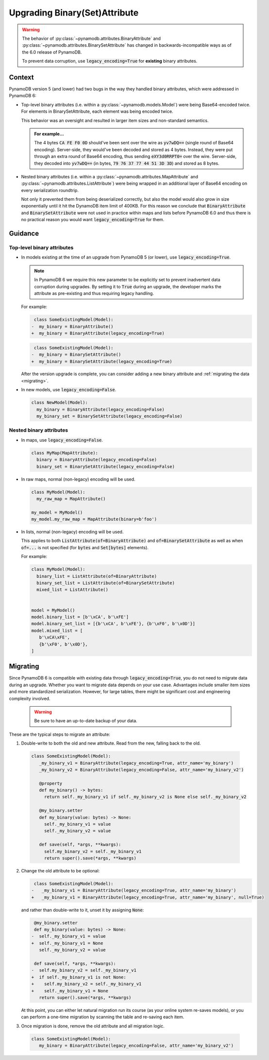 Upgrading Binary(Set)Attribute
==============================

.. warning::

    The behavior of :py:class:`~pynamodb.attributes.BinaryAttribute` and
    :py:class:`~pynamodb.attributes.BinarySetAttribute` has changed in backwards-incompatible ways
    as of the 6.0 release of PynamoDB.

    To prevent data corruption, use :code:`legacy_encoding=True` for **existing** binary attributes.

Context
#######

PynamoDB version 5 (and lower) had two bugs in the way they handled binary attributes,
which were addressed in PynamoDB 6:

- Top-level binary attributes (i.e. within a :py:class:`~pynamodb.models.Model`) were being Base64-encoded
  twice. For elements in BinarySetAttribute, each element was being encoded twice.

  This behavior was an oversight and resulted in larger item sizes and non-standard semantics.

  .. admonition:: For example...

     The 4 bytes :code:`CA FE F0 0D` should've been sent over the wire as :code:`yv7wDQ==` (single round
     of Base64 encoding). Server-side, they would've been decoded and stored as 4 bytes. Instead, they were put through an extra
     round of Base64 encoding, thus sending :code:`eXY3d0RRPT0=` over the wire. Server-side, they decoded into :code:`yv7wDQ==`
     (in bytes, :code:`79 76 37 77 44 51 3D 3D`) and stored as 8 bytes.

- Nested binary attributes (i.e. within a :py:class:`~pynamodb.attributes.MapAttribute` and :py:class:`~pynamodb.attributes.ListAttribute`)
  were being wrapped in an additional layer of Base64 encoding on every serialization roundtrip.

  Not only it prevented them from being deserialized correctly, but also the model would also grow
  in size exponentially until it hit the DynamoDB item limit of 400KB. For this reason we conclude
  that :code:`BinaryAttribute` and :code:`BinarySetAttribute` were not used in practice within maps and lists
  before PynamoDB 6.0 and thus there is no practical reason you would want :code:`legacy_encoding=True` for them.


Guidance
########

Top-level binary attributes
***************************

- In models existing at the time of an upgrade from PynamoDB 5 (or lower), use :code:`legacy_encoding=True`.

  .. note::

     In PynamoDB 6 we require this new parameter to be explicitly set to prevent inadvertent data corruption
     during upgrades. By setting it to :code:`True` during an upgrade, the developer marks the attribute as pre-existing
     and thus requiring legacy handling.

  For example:

  .. code-block:: diff

      class SomeExistingModel(Model):
     -  my_binary = BinaryAttribute()
     +  my_binary = BinaryAttribute(legacy_encoding=True)

  .. code-block:: diff

      class SomeExistingModel(Model):
     -  my_binary = BinarySetAttribute()
     +  my_binary = BinarySetAttribute(legacy_encoding=True)

  After the version upgrade is complete, you can consider adding a new binary attribute
  and :ref:`migrating the data <migrating>`.

- In new models, use :code:`legacy_encoding=False`.

  .. code-block:: python

     class NewModel(Model):
       my_binary = BinaryAttribute(legacy_encoding=False)
       my_binary_set = BinarySetAttribute(legacy_encoding=False)


Nested binary attributes
************************

- In maps, use :code:`legacy_encoding=False`.

  .. code-block:: python

     class MyMap(MapAttribute):
       binary = BinaryAttribute(legacy_encoding=False)
       binary_set = BinarySetAttribute(legacy_encoding=False)

- In raw maps, normal (non-legacy) encoding will be used.

  .. code-block:: python

     class MyModel(Model):
       my_raw_map = MapAttribute()

     my_model = MyModel()
     my_model.my_raw_map = MapAttribute(binary=b'foo')

- In lists, normal (non-legacy) encoding will be used.

  This applies to both :code:`ListAttribute(of=BinaryAttribute)` and
  :code:`of=BinarySetAttribute` as well as when :code:`of=...`
  is not specified (for :code:`bytes` and :code:`Set[bytes]` elements).

  For example:

  .. code-block:: python

     class MyModel(Model):
       binary_list = ListAttribute(of=BinaryAttribute)
       binary_set_list = ListAttribute(of=BinarySetAttribute)
       mixed_list = ListAttribute()


     model = MyModel()
     model.binary_list = [b'\xCA', b'\xFE']
     model.binary_set_list = [{b'\xCA', b'\xFE'}, {b'\xF0', b'\x0D'}]
     model.mixed_list = [
        b'\xCA\xFE',
        {b'\xF0', b'\x0D'},
     ]


.. _migrating:

Migrating
#########

Since PynamoDB 6 is compatible with existing data through :code:`legacy_encoding=True`, you do not need
to migrate data during an upgrade. Whether you want to migrate data depends on your use case.
Advantages include smaller item sizes and more standardized serialization. However, for large tables,
there might be significant cost and engineering complexity involved.

 .. warning::

    Be sure to have an up-to-date backup of your data.

These are the typical steps to migrate an attribute:

1. Double-write to both the old and new attribute. Read from the new, falling back to the old.

  .. code-block:: python

     class SomeExistingModel(Model):
        _my_binary_v1 = BinaryAttribute(legacy_encoding=True, attr_name='my_binary')
        _my_binary_v2 = BinaryAttribute(legacy_encoding=False, attr_name='my_binary_v2')

        @property
        def my_binary() -> bytes:
          return self._my_binary_v1 if self._my_binary_v2 is None else self._my_binary_v2

        @my_binary.setter
        def my_binary(value: bytes) -> None:
          self._my_binary_v1 = value
          self._my_binary_v2 = value

        def save(self, *args, **kwargs):
          self.my_binary_v2 = self._my_binary_v1
          return super().save(*args, **kwargs)

2. Change the old attribute to be optional:

   .. code-block:: diff

      class SomeExistingModel(Model):
     -   _my_binary_v1 = BinaryAttribute(legacy_encoding=True, attr_name='my_binary')
     +   _my_binary_v1 = BinaryAttribute(legacy_encoding=True, attr_name='my_binary', null=True)

   and rather than double-write to it, unset it by assigning :code:`None`:

   .. code-block:: diff

       @my_binary.setter
       def my_binary(value: bytes) -> None:
      -  self._my_binary_v1 = value
      +  self._my_binary_v1 = None
         self._my_binary_v2 = value

       def save(self, *args, **kwargs):
      -  self.my_binary_v2 = self._my_binary_v1
      +  if self._my_binary_v1 is not None:
      +    self.my_binary_v2 = self._my_binary_v1
      +    self._my_binary_v1 = None
         return super().save(*args, **kwargs)


   At this point, you can either let natural migration run its course (as your online system
   re-saves models), or you can perform a one-time migration by scanning the table and
   re-saving each item.

3. Once migration is done, remove the old attribute and all migration logic.

  .. code-block:: python

     class SomeExistingModel(Model):
        my_binary = BinaryAttribute(legacy_encoding=False, attr_name='my_binary_v2')
